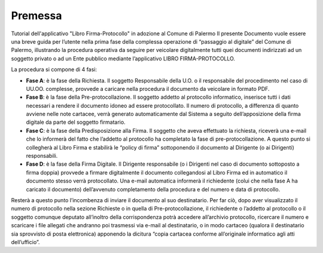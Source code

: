 =======================
Premessa
=======================
Tutorial dell'applicativo "Libro Firma-Protocollo" in adozione al Comune di Palermo
Il presente Documento vuole essere una breve guida per l’utente nella prima fase della complessa operazione di “passaggio al digitale” del Comune di Palermo, illustrando la procedura operativa da seguire per veicolare digitalmente tutti quei documenti indirizzati ad un soggetto privato o ad un Ente pubblico mediante l’applicativo LIBRO FIRMA-PROTOCOLLO.

La procedura si compone di 4 fasi:

•	**Fase A**: è la fase della Richiesta. Il soggetto Responsabile della U.O. o il responsabile del procedimento nel caso di UU.OO. complesse, provvede a caricare nella procedura il documento da veicolare in formato PDF. 
•	**Fase B**: è la fase della Pre-protocollazione. Il soggetto addetto al protocollo informatico, inserisce tutti i dati necessari a rendere il documento idoneo ad essere protocollato. Il numero di protocollo, a differenza di quanto avviene nelle note cartacee, verrà generato automaticamente dal Sistema a seguito dell’apposizione della firma digitale da parte del soggetto firmatario. 
•	**Fase C**: è la fase della Predisposizione alla Firma. Il soggetto che aveva effettuato la richiesta, riceverà una e-mail che lo informerà del fatto che l’addetto al protocollo ha completato la fase di pre-protocollazione. A questo punto si collegherà al Libro Firma e stabilirà le “policy di firma” sottoponendo il documento al Dirigente (o ai Dirigenti) responsabili.
•	**Fase D**: è la fase della Firma Digitale. Il Dirigente responsabile (o i Dirigenti nel caso di documento sottoposto a firma doppia) provvede a firmare digitalmente il documento collegandosi al Libro Firma ed in automatico il documento stesso verrà protocollato. Una e-mail automatica informerà il richiedente (colui che nella fase A ha caricato il documento) dell’avvenuto completamento della procedura e del numero e data di protocollo.

Resterà a questo punto l’incombenza di inviare il documento al suo destinatario. Per far ciò, dopo aver visualizzato il numero di protocollo nella sezione Richieste o in quella di Pre-protocollazione, il richiedente o l’addetto al protocollo o il soggetto comunque deputato all’inoltro della corrispondenza potrà accedere all’archivio protocollo, ricercare il numero e scaricare i file allegati che andranno poi trasmessi via e-mail al destinatario, o in modo cartaceo (qualora il destinatario sia sprovvisto di posta elettronica) apponendo la dicitura “copia cartacea conforme all’originale informatico agli atti dell’ufficio”.
